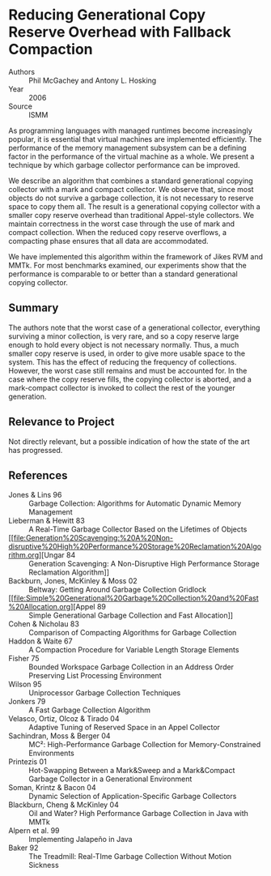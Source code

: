 * Reducing Generational Copy Reserve Overhead with Fallback Compaction
- Authors :: Phil McGachey and Antony L. Hosking
- Year    :: 2006
- Source  :: ISMM

As programming languages with managed runtimes become increasingly popular, it is essential that virtual machines are implemented efficiently. The performance of the memory management subsystem can be a defining factor in the performance of the virtual machine as a whole. We present a technique by which garbage collector performance can be improved.

We describe an algorithm that combines a standard generational copying collector with a mark and compact collector. We observe that, since most objects do not survive a garbage collection, it is not necessary to reserve space to copy them all. The result is a generational copying collector with a smaller copy reserve overhead than traditional Appel-style collectors. We maintain correctness in the worst case through the use of mark and compact collection. When the reduced copy reserve overflows, a compacting phase ensures that all data are accommodated.

We have implemented this algorithm within the framework of Jikes RVM and MMTk. For most benchmarks examined, our experiments show that the performance is comparable to or better than a standard generational copying collector.

** Summary
The authors note that the worst case of a generational collector, everything surviving a minor collection, is very rare, and so a copy reserve large enough to hold every object is not necessary normally. Thus, a much smaller copy reserve is used, in order to give more usable space to the system. This has the effect of reducing the frequency of collections. However, the worst case still remains and must be accounted for. In the case where the copy reserve fills, the copying collector is aborted, and a mark-compact collector is invoked to collect the rest of the younger generation.

** Relevance to Project
Not directly relevant, but a possible indication of how the state of the art has progressed.

** References
- Jones & Lins 96 :: Garbage Collection: Algorithms for Automatic Dynamic Memory Management
- Lieberman & Hewitt 83 :: A Real-Time Garbage Collector Based on the Lifetimes of Objects
- [[file:Generation%20Scavenging:%20A%20Non-disruptive%20High%20Performance%20Storage%20Reclamation%20Algorithm.org][Ungar 84 :: Generation Scavenging: A Non-Disruptive High Performance Storage Reclamation Algorithm]]
- Backburn, Jones, McKinley & Moss 02 :: Beltway: Getting Around Garbage Collection Gridlock
- [[file:Simple%20Generational%20Garbage%20Collection%20and%20Fast%20Allocation.org][Appel 89 :: Simple Generational Garbage Collection and Fast Allocation]]
- Cohen & Nicholau 83 :: Comparison of Compacting Algorithms for Garbage Collection
- Haddon & Waite 67 :: A Compaction Procedure for Variable Length Storage Elements
- Fisher 75 :: Bounded Workspace Garbage Collection in an Address Order Preserving List Processing Environment
- Wilson 95 :: Uniprocessor Garbage Collection Techniques
- Jonkers 79 :: A Fast Garbage Collection Algorithm
- Velasco, Ortiz, Olcoz & Tirado 04 :: Adaptive Tuning of Reserved Space in an Appel Collector
- Sachindran, Moss & Berger 04 :: MC²: High-Performance Garbage Collection for Memory-Constrained Environments
- Printezis 01 :: Hot-Swapping Between a Mark&Sweep and a Mark&Compact Garbage Collector in a Generational Environment
- Soman, Krintz & Bacon 04 :: Dynamic Selection of Application-Specific Garbage Collectors
- Blackburn, Cheng & McKinley 04 :: Oil and Water? High Performance Garbage Collection in Java with MMTk
- Alpern et al. 99 :: Implementing Jalapeño in Java
- Baker 92 :: The Treadmill: Real-TIme Garbage Collection Without Motion Sickness
